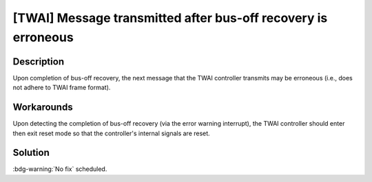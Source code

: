 [TWAI] Message transmitted after bus-off recovery is erroneous
~~~~~~~~~~~~~~~~~~~~~~~~~~~~~~~~~~~~~~~~~~~~~~~~~~~~~~~~~~~~~~~~~~~~~~~~~~~~~~~~~~~~

.. only:: esp32

   .. tags::

      v0.0, v1.0, v1.1, v3.0, v3.1

Description
^^^^^^^^^^^

Upon completion of bus-off recovery, the next message that the TWAI controller transmits may be erroneous (i.e., does not adhere to TWAI frame format).

Workarounds
^^^^^^^^^^^

Upon detecting the completion of bus-off recovery (via the error warning interrupt), the TWAI controller should enter then exit reset mode so that the controller's internal signals are reset.

Solution
^^^^^^^^

:bdg-warning:`No fix` scheduled.
